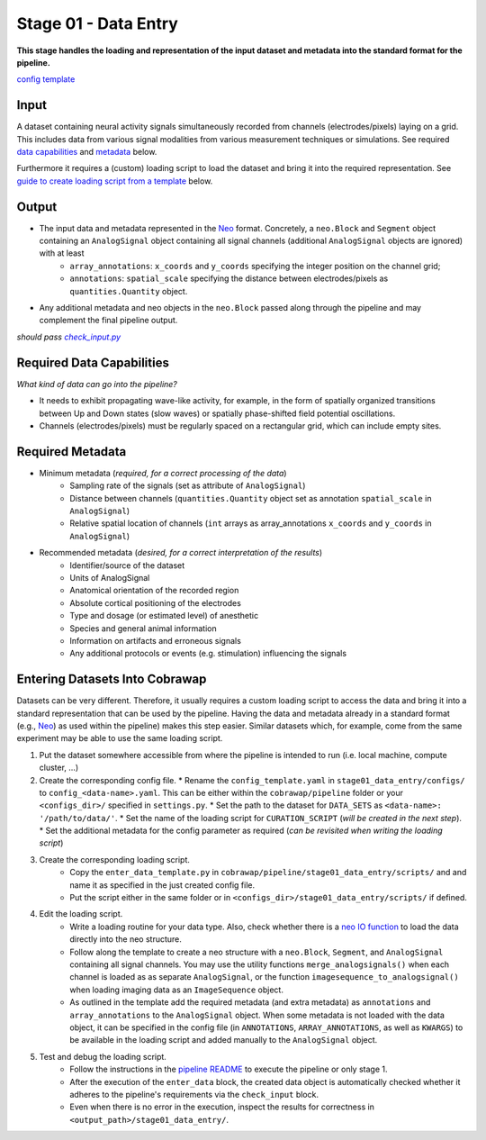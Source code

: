 =====================
Stage 01 - Data Entry
=====================

**This stage handles the loading and representation of the input dataset and metadata into the standard format for the pipeline.**

`config template <configs/config_template.yaml>`_

Input
=====
A dataset containing neural activity signals simultaneously recorded from channels (electrodes/pixels) laying on a grid. This includes data from various signal modalities from various measurement techniques or simulations. See required `data capabilities <#required-data-capabilities>`_ and `metadata <#required-metadata>`_ below.

Furthermore it requires a (custom) loading script to load the dataset and bring it into the required representation. See `guide to create loading script from a template <#entering-datasets-into-cobrawap>`_ below.

Output
======
* The input data and metadata represented in the `Neo <https://github.com/INM-6/python-neo>`_ format. Concretely, a ``neo.Block`` and ``Segment`` object containing an ``AnalogSignal`` object containing all signal channels (additional ``AnalogSignal`` objects are ignored) with at least
   * ``array_annotations``: ``x_coords`` and ``y_coords`` specifying the integer position on the channel grid;
   * ``annotations``: ``spatial_scale`` specifying the distance between electrodes/pixels as ``quantities.Quantity`` object.
* Any additional metadata and neo objects in the ``neo.Block`` passed along through the pipeline and may complement the final pipeline output.

*should pass* |check_input|_

.. |check_input| replace:: *check_input.py*
.. _check_input: scripts/check_input.py

Required Data Capabilities
==========================
*What kind of data can go into the pipeline?*

* It needs to exhibit propagating wave-like activity, for example, in the form of spatially organized transitions between Up and Down states (slow waves) or spatially phase-shifted field potential oscillations.
* Channels (electrodes/pixels) must be regularly spaced on a rectangular grid, which can include empty sites.

Required Metadata
=================
* Minimum metadata (*required, for a correct processing of the data*)
   * Sampling rate of the signals (set as attribute of ``AnalogSignal``)
   * Distance between channels (``quantities.Quantity`` object set as annotation ``spatial_scale`` in ``AnalogSignal``)
   * Relative spatial location of channels (``int`` arrays as array_annotations ``x_coords`` and ``y_coords`` in ``AnalogSignal``)

* Recommended metadata (*desired, for a correct interpretation of the results*)
    * Identifier/source of the dataset
    * Units of AnalogSignal
    * Anatomical orientation of the recorded region
    * Absolute cortical positioning of the electrodes
    * Type and dosage (or estimated level) of anesthetic
    * Species and general animal information
    * Information on artifacts and erroneous signals
    * Any additional protocols or events (e.g. stimulation) influencing the signals

Entering Datasets Into Cobrawap
===============================
Datasets can be very different. Therefore, it usually requires a custom loading script to access the data and bring it into a standard representation that can be used by the pipeline.
Having the data and metadata already in a standard format (e.g., `Neo <https://neo.readthedocs.io/>`_) as used within the pipeline) makes this step easier. Similar datasets which, for example, come from the same experiment may be able to use the same loading script.

1. Put the dataset somewhere accessible from where the pipeline is intended to run (i.e. local machine, compute cluster, ...)

2. Create the corresponding config file.
   * Rename the ``config_template.yaml`` in ``stage01_data_entry/configs/`` to ``config_<data-name>.yaml``. This can be either within the ``cobrawap/pipeline`` folder or your ``<configs_dir>/`` specified in ``settings.py``.
   * Set the path to the dataset for ``DATA_SETS`` as ``<data-name>: '/path/to/data/'``.
   * Set the name of the loading script for ``CURATION_SCRIPT`` (*will be created in the next step*).
   * Set the additional metadata for the config parameter as required (*can be revisited when writing the loading script*)

3. Create the corresponding loading script.
    * Copy the ``enter_data_template.py`` in ``cobrawap/pipeline/stage01_data_entry/scripts/`` and and name it as specified in the just created config file. 
    * Put the script either in the same folder or in ``<configs_dir>/stage01_data_entry/scripts/`` if defined.

4. Edit the loading script.
    * Write a loading routine for your data type. Also, check whether there is a `neo IO function <https://neo.readthedocs.io/en/stable/io.html#module-neo.io>`_ to load the data directly into the neo structure.
    * Follow along the template to create a neo structure with a ``neo.Block``, ``Segment``, and ``AnalogSignal`` containing all signal channels. You may use the utility functions ``merge_analogsignals()`` when each channel is loaded as as separate ``AnalogSignal``, or the function ``imagesequence_to_analogsignal()`` when loading imaging data as an ``ImageSequence`` object.
    * As outlined in the template add the required metadata (and extra metadata) as ``annotations`` and ``array_annotations`` to the ``AnalogSignal`` object. When some metadata is not loaded with the data object, it can be specified in the config file (in ``ANNOTATIONS``, ``ARRAY_ANNOTATIONS``, as well as ``KWARGS``) to be available in the loading script and added manually to the ``AnalogSignal`` object.

5. Test and debug the loading script.
    * Follow the instructions in the `pipeline README <../README.md>`_ to execute the pipeline or only stage 1.
    * After the execution of the ``enter_data`` block, the created data object is automatically checked whether it adheres to the pipeline's requirements via the ``check_input`` block.
    * Even when there is no error in the execution, inspect the results for correctness in ``<output_path>/stage01_data_entry/``.
